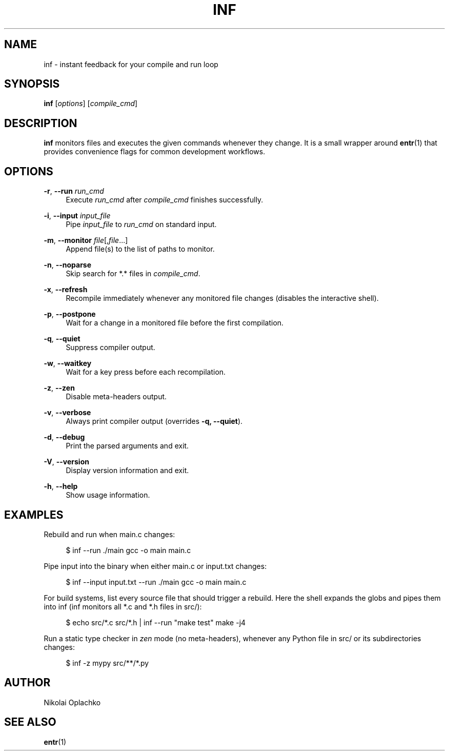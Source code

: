 '\" t
.\"     Title: inf
.\"    Author: [see the "AUTHOR" section]
.\" Generator: DocBook XSL Stylesheets vsnapshot <http://docbook.sf.net/>
.\"      Date: 07/02/2025
.\"    Manual: INF Manual
.\"    Source: INF 1.2.0
.\"  Language: English
.\"
.TH "INF" "1" "07/02/2025" "INF 1\&.2\&.0" "INF Manual"
.\" -----------------------------------------------------------------
.\" * Define some portability stuff
.\" -----------------------------------------------------------------
.\" ~~~~~~~~~~~~~~~~~~~~~~~~~~~~~~~~~~~~~~~~~~~~~~~~~~~~~~~~~~~~~~~~~
.\" http://bugs.debian.org/507673
.\" http://lists.gnu.org/archive/html/groff/2009-02/msg00013.html
.\" ~~~~~~~~~~~~~~~~~~~~~~~~~~~~~~~~~~~~~~~~~~~~~~~~~~~~~~~~~~~~~~~~~
.ie \n(.g .ds Aq \(aq
.el       .ds Aq '
.\" -----------------------------------------------------------------
.\" * set default formatting
.\" -----------------------------------------------------------------
.\" disable hyphenation
.nh
.\" disable justification (adjust text to left margin only)
.ad l
.\" -----------------------------------------------------------------
.\" * MAIN CONTENT STARTS HERE *
.\" -----------------------------------------------------------------
.SH "NAME"
inf \- instant feedback for your compile and run loop
.SH "SYNOPSIS"
.sp
\fBinf\fR [\fIoptions\fR] [\fIcompile_cmd\fR]
.SH "DESCRIPTION"
.sp
\fBinf\fR monitors files and executes the given commands whenever they change\&. It is a small wrapper around \fBentr\fR(1) that provides convenience flags for common development workflows\&.
.SH "OPTIONS"
.PP
\fB\-r\fR, \fB\-\-run\fR \fIrun_cmd\fR
.RS 4
Execute
\fIrun_cmd\fR
after
\fIcompile_cmd\fR
finishes successfully\&.
.RE
.PP
\fB\-i\fR, \fB\-\-input\fR \fIinput_file\fR
.RS 4
Pipe
\fIinput_file\fR
to
\fIrun_cmd\fR
on standard input\&.
.RE
.PP
\fB\-m\fR, \fB\-\-monitor\fR \fIfile\fR[,\fIfile\fR\&...]
.RS 4
Append file(s) to the list of paths to monitor\&.
.RE
.PP
\fB\-n\fR, \fB\-\-noparse\fR
.RS 4
Skip search for *\&.* files in
\fIcompile_cmd\fR\&.
.RE
.PP
\fB\-x\fR, \fB\-\-refresh\fR
.RS 4
Recompile immediately whenever any monitored file changes (disables the interactive shell)\&.
.RE
.PP
\fB\-p\fR, \fB\-\-postpone\fR
.RS 4
Wait for a change in a monitored file before the first compilation\&.
.RE
.PP
\fB\-q\fR, \fB\-\-quiet\fR
.RS 4
Suppress compiler output\&.
.RE
.PP
\fB\-w\fR, \fB\-\-waitkey\fR
.RS 4
Wait for a key press before each recompilation\&.
.RE
.PP
\fB\-z\fR, \fB\-\-zen\fR
.RS 4
Disable meta\-headers output\&.
.RE
.PP
\fB\-v\fR, \fB\-\-verbose\fR
.RS 4
Always print compiler output (overrides
\fB\-q, \-\-quiet\fR)\&.
.RE
.PP
\fB\-d\fR, \fB\-\-debug\fR
.RS 4
Print the parsed arguments and exit\&.
.RE
.PP
\fB\-V\fR, \fB\-\-version\fR
.RS 4
Display version information and exit\&.
.RE
.PP
\fB\-h\fR, \fB\-\-help\fR
.RS 4
Show usage information\&.
.RE
.SH "EXAMPLES"
.sp
Rebuild and run when main\&.c changes:
.sp
.if n \{\
.RS 4
.\}
.nf
$ inf \-\-run \&./main gcc \-o main main\&.c
.fi
.if n \{\
.RE
.\}
.sp
Pipe input into the binary when either main\&.c or input\&.txt changes:
.sp
.if n \{\
.RS 4
.\}
.nf
$ inf \-\-input input\&.txt \-\-run \&./main gcc \-o main main\&.c
.fi
.if n \{\
.RE
.\}
.sp
For build systems, list every source file that should trigger a rebuild\&. Here the shell expands the globs and pipes them into inf (inf monitors all *\&.c and *\&.h files in src/):
.sp
.if n \{\
.RS 4
.\}
.nf
$ echo src/*\&.c src/*\&.h | inf \-\-run "make test" make \-j4
.fi
.if n \{\
.RE
.\}
.sp
Run a static type checker in \fIzen\fR mode (no meta\-headers), whenever any Python file in src/ or its subdirectories changes:
.sp
.if n \{\
.RS 4
.\}
.nf
$ inf \-z mypy src/**/*\&.py
.fi
.if n \{\
.RE
.\}
.SH "AUTHOR"
.sp
Nikolai Oplachko
.SH "SEE ALSO"
.sp
\fBentr\fR(1)
